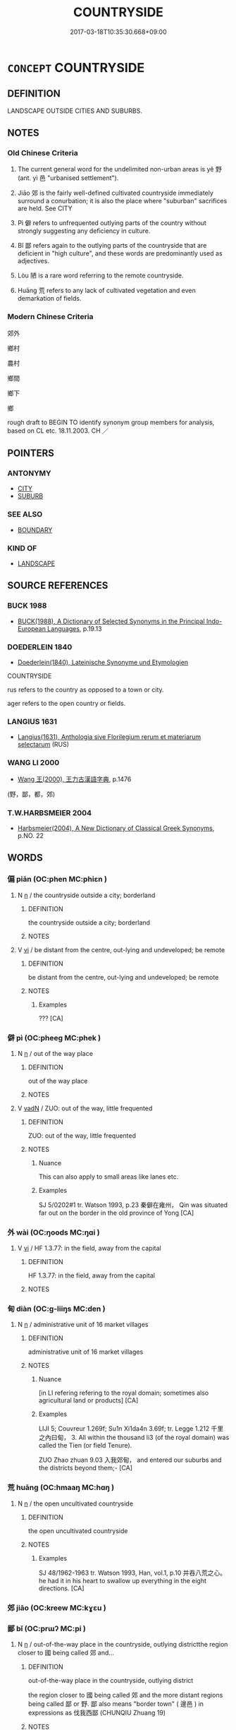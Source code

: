 # -*- mode: mandoku-tls-view -*-
#+TITLE: COUNTRYSIDE
#+DATE: 2017-03-18T10:35:30.668+09:00        
#+STARTUP: content
* =CONCEPT= COUNTRYSIDE
:PROPERTIES:
:CUSTOM_ID: uuid-9ff56b45-9f0a-4e1c-9687-01e4a4ed37e4
:SYNONYM+:  COUNTRY
:SYNONYM+:  GREENBELT
:SYNONYM+:  GREAT OUTDOORS
:SYNONYM+:  RURAL AREAS
:SYNONYM+:  BACK
:TR_ZH: 郊外
:END:
** DEFINITION

LANDSCAPE OUTSIDE CITIES AND SUBURBS.

** NOTES

*** Old Chinese Criteria
1. The current general word for the undelimited non-urban areas is yě 野 (ant. yì 邑 "urbanised settlement").

2. Jiāo 郊 is the fairly well-defined cultivated countryside immediately surround a conurbation; it is also the place where "suburban" sacrifices are held. See CITY

3. Pì 僻 refers to unfrequented outlying parts of the country without strongly suggesting any deficiency in culture.

4. Bǐ 鄙 refers again to the outlying parts of the countryside that are deficient in "high culture", and these words are predominantly used as adjectives.

5. Lòu 陋 is a rare word referring to the remote countryside.

6. Huāng 荒 refers to any lack of cultivated vegetation and even demarkation of fields.

*** Modern Chinese Criteria
郊外

鄉村

農村

鄉間

鄉下

鄉

rough draft to BEGIN TO identify synonym group members for analysis, based on CL etc. 18.11.2003. CH ／

** POINTERS
*** ANTONYMY
 - [[tls:concept:CITY][CITY]]
 - [[tls:concept:SUBURB][SUBURB]]

*** SEE ALSO
 - [[tls:concept:BOUNDARY][BOUNDARY]]

*** KIND OF
 - [[tls:concept:LANDSCAPE][LANDSCAPE]]

** SOURCE REFERENCES
*** BUCK 1988
 - [[cite:BUCK-1988][BUCK(1988), A Dictionary of Selected Synonyms in the Principal Indo-European Languages]], p.19.13

*** DOEDERLEIN 1840
 - [[cite:DOEDERLEIN-1840][Doederlein(1840), Lateinische Synonyme und Etymologien]]

COUNTRYSIDE

rus refers to the country as opposed to a town or city.

ager refers to the open country or fields.

*** LANGIUS 1631
 - [[cite:LANGIUS-1631][Langius(1631), Anthologia sive Florilegium rerum et materiarum selectarum]] (RUS)
*** WANG LI 2000
 - [[cite:WANG-LI-2000][Wang 王(2000), 王力古漢語字典]], p.1476
 (野，鄙，都，郊)
*** T.W.HARBSMEIER 2004
 - [[cite:T.W.HARBSMEIER-2004][Harbsmeier(2004), A New Dictionary of Classical Greek Synonyms]], p.NO. 22

** WORDS
   :PROPERTIES:
   :VISIBILITY: children
   :END:
*** 偏 piān (OC:phen MC:phiɛn )
:PROPERTIES:
:CUSTOM_ID: uuid-5ddd5940-827f-455b-b384-276b4b5d0555
:Char+: 偏(9,9/11) 
:GY_IDS+: uuid-4e058984-bc21-4be9-a8f3-15cf02946365
:PY+: piān     
:OC+: phen     
:MC+: phiɛn     
:END: 
**** N [[tls:syn-func::#uuid-8717712d-14a4-4ae2-be7a-6e18e61d929b][n]] / the countryside outside a city; borderland
:PROPERTIES:
:CUSTOM_ID: uuid-ed095513-b84a-4f5b-8f21-a817287fa05f
:WARRING-STATES-CURRENCY: 3
:END:
****** DEFINITION

the countryside outside a city; borderland

****** NOTES

**** V [[tls:syn-func::#uuid-c20780b3-41f9-491b-bb61-a269c1c4b48f][vi]] / be distant from the centre, out-lying and undeveloped; be remote
:PROPERTIES:
:CUSTOM_ID: uuid-82875789-2fd3-4e3f-b05b-9a0ee4bd4dcb
:WARRING-STATES-CURRENCY: 3
:END:
****** DEFINITION

be distant from the centre, out-lying and undeveloped; be remote

****** NOTES

******* Examples
??? [CA]

*** 僻 pì (OC:pheeɡ MC:phek )
:PROPERTIES:
:CUSTOM_ID: uuid-c2402621-a011-4e4f-a031-65de2e3f2a2f
:Char+: 僻(9,13/15) 
:GY_IDS+: uuid-b5a460e3-0cd2-4ae2-83e7-70aeea41e8e0
:PY+: pì     
:OC+: pheeɡ     
:MC+: phek     
:END: 
**** N [[tls:syn-func::#uuid-8717712d-14a4-4ae2-be7a-6e18e61d929b][n]] / out of the way place
:PROPERTIES:
:CUSTOM_ID: uuid-9efe4227-27b4-4cc8-951c-e1eba2d44d54
:END:
****** DEFINITION

out of the way place

****** NOTES

**** V [[tls:syn-func::#uuid-fed035db-e7bd-4d23-bd05-9698b26e38f9][vadN]] / ZUO: out of the way, little frequented
:PROPERTIES:
:CUSTOM_ID: uuid-31e236ae-db45-41ae-b5a2-48f154e840c8
:WARRING-STATES-CURRENCY: 2
:END:
****** DEFINITION

ZUO: out of the way, little frequented

****** NOTES

******* Nuance
This can also apply to small areas like lanes etc.

******* Examples
SJ 5/0202#1 tr. Watson 1993, p.23 秦僻在雍州， Qin was situated far out on the border in the old province of Yong [CA]

*** 外 wài (OC:ŋoods MC:ŋɑi )
:PROPERTIES:
:CUSTOM_ID: uuid-b6a5f7d9-cd45-447e-9e50-594f80d9d206
:Char+: 外(36,2/5) 
:GY_IDS+: uuid-593ad822-d993-4f58-a66f-b3839141944e
:PY+: wài     
:OC+: ŋoods     
:MC+: ŋɑi     
:END: 
**** V [[tls:syn-func::#uuid-c20780b3-41f9-491b-bb61-a269c1c4b48f][vi]] / HF 1.3.77: in the field, away from the capital
:PROPERTIES:
:CUSTOM_ID: uuid-fa395031-7358-45ea-9989-765aab10e000
:WARRING-STATES-CURRENCY: 2
:END:
****** DEFINITION

HF 1.3.77: in the field, away from the capital

****** NOTES

*** 甸 diàn (OC:ɡ-liiŋs MC:den )
:PROPERTIES:
:CUSTOM_ID: uuid-0a4624ea-b1c9-4170-b49f-8a9400b46d80
:Char+: 甸(102,2/7) 
:GY_IDS+: uuid-38b57968-3c2e-4210-b639-53374158ec76
:PY+: diàn     
:OC+: ɡ-liiŋs     
:MC+: den     
:END: 
**** N [[tls:syn-func::#uuid-8717712d-14a4-4ae2-be7a-6e18e61d929b][n]] / administrative unit of 16 market villages
:PROPERTIES:
:CUSTOM_ID: uuid-e9374523-96e6-4c8c-9e50-b5221ac75def
:WARRING-STATES-CURRENCY: 2
:END:
****** DEFINITION

administrative unit of 16 market villages

****** NOTES

******* Nuance
[in LI refering refering to the royal domain; sometimes also agricultural land or products] [CA]

******* Examples
LIJI 5; Couvreur 1.269f; Su1n Xi1da4n 3.69f; tr. Legge 1.212 千里之內曰甸， 3. All within the thousand li3 (of the royal domain) was called the Tien (or field Tenure).

ZUO Zhao zhuan 9.03 入我郊甸， and entered our suburbs and the districts beyond them;- [CA]

*** 荒 huāng (OC:hmaaŋ MC:hɑŋ )
:PROPERTIES:
:CUSTOM_ID: uuid-34377ff0-5c8e-4d74-8463-155c6c7efdaa
:Char+: 荒(140,6/12) 
:GY_IDS+: uuid-e06e0d81-177d-4270-9486-4dcb0e47098c
:PY+: huāng     
:OC+: hmaaŋ     
:MC+: hɑŋ     
:END: 
**** N [[tls:syn-func::#uuid-8717712d-14a4-4ae2-be7a-6e18e61d929b][n]] / the open uncultivated countryside
:PROPERTIES:
:CUSTOM_ID: uuid-0eb994fc-ba7a-4c08-87be-09cdf6e306aa
:WARRING-STATES-CURRENCY: 2
:END:
****** DEFINITION

the open uncultivated countryside

****** NOTES

******* Examples
SJ 48/1962-1963 tr. Watson 1993, Han, vol.1, p.10 并吞八荒之心。 he had it in his heart to swallow up everything in the eight directions. [CA]

*** 郊 jiāo (OC:kreew MC:kɣɛu )
:PROPERTIES:
:CUSTOM_ID: uuid-e012c971-3dd4-4fe3-9baf-b0dec47d3d25
:Char+: 郊(163,6/9) 
:GY_IDS+: uuid-0c507e12-0fcc-40d6-a4ce-c503f7af4920
:PY+: jiāo     
:OC+: kreew     
:MC+: kɣɛu     
:END: 
*** 鄙 bǐ (OC:prɯʔ MC:pi )
:PROPERTIES:
:CUSTOM_ID: uuid-af8b7459-20b6-42b8-9be0-c1dd8e4868a0
:Char+: 鄙(163,11/14) 
:GY_IDS+: uuid-24cc13c8-3308-4a8b-a54c-794bbb624ab7
:PY+: bǐ     
:OC+: prɯʔ     
:MC+: pi     
:END: 
**** N [[tls:syn-func::#uuid-8717712d-14a4-4ae2-be7a-6e18e61d929b][n]] / out-of-the-way place in the countryside, outlying districtthe region closer to 國 being called 郊 and...
:PROPERTIES:
:CUSTOM_ID: uuid-35311466-ff8d-4f27-a6b1-439fe407a9b2
:WARRING-STATES-CURRENCY: 3
:END:
****** DEFINITION

out-of-the-way place in the countryside, outlying district

the region closer to 國 being called 郊 and the more distant regions being called 鄙 or 野. 鄙 also means "border town" ( 邊邑 ) in expressions as 伐我西鄙 (CHUNQIU Zhuang 19)

****** NOTES

******* Examples
HF 02.08:05; jiaoshi 877; jishi 43; jiaozhu 20; shiping 226

 邊鄙殘， Once the border regions are being decimated[CA]

**** V [[tls:syn-func::#uuid-fbfb2371-2537-4a99-a876-41b15ec2463c][vtoN]] {[[tls:sem-feat::#uuid-6f2fab01-1156-4ed8-9b64-74c1e7455915][middle voice]]} / be rusticated, be sent to the outlying areas, be sent to the countryside
:PROPERTIES:
:CUSTOM_ID: uuid-59e578fa-7aec-4387-9c7b-4d6e6cbbc57a
:WARRING-STATES-CURRENCY: 2
:END:
****** DEFINITION

be rusticated, be sent to the outlying areas, be sent to the countryside

****** NOTES

*** 野 yě (OC:laʔ MC:jɣɛ )
:PROPERTIES:
:CUSTOM_ID: uuid-50b2bcfc-ae9e-4567-846d-001cf996f285
:Char+: 野(166,4/11) 
:GY_IDS+: uuid-35aad878-a61d-4368-8e00-10c916814ff8
:PY+: yě     
:OC+: laʔ     
:MC+: jɣɛ     
:END: 
**** N [[tls:syn-func::#uuid-8717712d-14a4-4ae2-be7a-6e18e61d929b][n]] / SHI: open countryside
:PROPERTIES:
:CUSTOM_ID: uuid-224f662c-3486-4648-b1ef-2642b37229df
:END:
****** DEFINITION

SHI: open countryside

****** NOTES

******* Examples
LH 1; Liu 1990:8; Beida; Yang 1999:xxx; Zheng 1999: xxx; Guizhou 1998: xxx; tr. Forke 1: 30

 猶拾遺於塗， It is like picking up things lost on the road,

 摭棄於野， or taking up things thrown away in the countryside,[CA]

**** N [[tls:syn-func::#uuid-76be1df4-3d73-4e5f-bbc2-729542645bc8][nab]] {[[tls:sem-feat::#uuid-887fdec5-f18d-4faf-8602-f5c5c2f99a1d][metaphysical]]} / "wilderness"
:PROPERTIES:
:CUSTOM_ID: uuid-66a6fe26-5c43-4617-82e3-73bc295155ff
:END:
****** DEFINITION

"wilderness"

****** NOTES

**** N [[tls:syn-func::#uuid-516d3836-3a0b-4fbc-b996-071cc48ba53d][nadN]] / belonging to the countryside; taking place in the countryside; from the countryside
:PROPERTIES:
:CUSTOM_ID: uuid-ba0c7325-ffce-4be0-a699-f6b2ed628246
:END:
****** DEFINITION

belonging to the countryside; taking place in the countryside; from the countryside

****** NOTES

**** N [[tls:syn-func::#uuid-91666c59-4a69-460f-8cd3-9ddbff370ae5][nadV]] {[[tls:sem-feat::#uuid-8f360c6f-89f6-4bc5-a698-5433c407d3b2][place]]} / in the open countryside
:PROPERTIES:
:CUSTOM_ID: uuid-eafc9165-c04a-4993-952a-11e3fa0aa9a0
:END:
****** DEFINITION

in the open countryside

****** NOTES

*** 陋 lòu (OC:roos MC:lu )
:PROPERTIES:
:CUSTOM_ID: uuid-9b30c123-4af8-4ea7-88aa-3f337915e8d1
:Char+: 陋(170,6/9) 
:GY_IDS+: uuid-213b2da8-7773-48fa-82fd-3ad2e3f7340b
:PY+: lòu     
:OC+: roos     
:MC+: lu     
:END: 
**** N [[tls:syn-func::#uuid-8717712d-14a4-4ae2-be7a-6e18e61d929b][n]] / out-of-the-way place of little culture
:PROPERTIES:
:CUSTOM_ID: uuid-7694865c-5cde-4d4e-b468-2d33ae16e420
:WARRING-STATES-CURRENCY: 2
:END:
****** DEFINITION

out-of-the-way place of little culture

****** NOTES

******* Nuance
HF 僻陋

******* Examples
CC JIUTAN 08:04; SBBY 530; Huang 281; Fu 244; tr. Hawkes 298;

 聊浮游於山陋兮， 25 I shall wander a while upon the sides of the mountain,[CA]

*** 僻陋 pìlòu (OC:pheeɡ roos MC:phek lu )
:PROPERTIES:
:CUSTOM_ID: uuid-e3da3dbf-4421-481b-9a12-fd16a5954080
:Char+: 僻(9,13/15) 陋(170,6/9) 
:GY_IDS+: uuid-b5a460e3-0cd2-4ae2-83e7-70aeea41e8e0 uuid-213b2da8-7773-48fa-82fd-3ad2e3f7340b
:PY+: pì lòu    
:OC+: pheeɡ roos    
:MC+: phek lu    
:END: 
**** V [[tls:syn-func::#uuid-18dc1abc-4214-4b4b-b07f-8f25ebe5ece9][VPadN]] / outlying  [contrast bǐ lòu 鄙陋 "vulgar and ignorant".]
:PROPERTIES:
:CUSTOM_ID: uuid-408b2f30-b9dc-4326-a6e2-9c6c3089c19f
:WARRING-STATES-CURRENCY: 3
:END:
****** DEFINITION

outlying  [contrast bǐ lòu 鄙陋 "vulgar and ignorant".]

****** NOTES

******* Nuance
HSWZ

******* Examples
SJ 70/2286-2287-2288 「此僻陋之國， [CA]

ZGC 8.17; tr. Crump 1979 no.142 p. 175

 齊王曰： 'Ch'i is a provincial and isolated place',

 「齊僻陋隱居， replied the king, [CA]

HSWZ 03.35:02; tr. Hightower 1951, p. 119 雖幽間僻陋之國， Though a state be secluded and backward,

 莫不趨使而安樂之。 there is none [of its inhabitants] but will hasten to serve him and rejoice [in his government].

*** 林野 línyě (OC:ɡ-rɯm laʔ MC:lim jɣɛ )
:PROPERTIES:
:CUSTOM_ID: uuid-2e49b174-f817-4250-8083-51a50cb2788c
:Char+: 林(75,4/8) 野(166,4/11) 
:GY_IDS+: uuid-5261657e-4cb6-43fd-bb6f-5ec9322738a9 uuid-35aad878-a61d-4368-8e00-10c916814ff8
:PY+: lín yě    
:OC+: ɡ-rɯm laʔ    
:MC+: lim jɣɛ    
:END: 
**** N [[tls:syn-func::#uuid-a8e89bab-49e1-4426-b230-0ec7887fd8b4][NP]] / wooded countryside
:PROPERTIES:
:CUSTOM_ID: uuid-96c752d9-9cb9-498d-9ae8-481032d8245a
:END:
****** DEFINITION

wooded countryside

****** NOTES

*** 田野 tiányě (OC:ɡ-liiŋ laʔ MC:den jɣɛ )
:PROPERTIES:
:CUSTOM_ID: uuid-5787e732-aa8b-4e5e-a7f2-90f4f5d3e89d
:Char+: 田(102,0/5) 野(166,4/11) 
:GY_IDS+: uuid-912548b1-fb97-424b-8c78-65bf05f0ee71 uuid-35aad878-a61d-4368-8e00-10c916814ff8
:PY+: tián yě    
:OC+: ɡ-liiŋ laʔ    
:MC+: den jɣɛ    
:END: 
**** N [[tls:syn-func::#uuid-a8e89bab-49e1-4426-b230-0ec7887fd8b4][NP]] {[[tls:sem-feat::#uuid-f8182437-4c38-4cc9-a6f8-b4833cdea2ba][nonreferential]]} / the contryside with fields and wilderness
:PROPERTIES:
:CUSTOM_ID: uuid-33faacd8-7b3e-4d04-b76b-671842787726
:WARRING-STATES-CURRENCY: 3
:END:
****** DEFINITION

the contryside with fields and wilderness

****** NOTES

*** 虛空 xūkōng (OC:qhla khooŋ MC:hi̯ɤ khuŋ )
:PROPERTIES:
:CUSTOM_ID: uuid-595df4c4-0499-47cf-8785-7ce037f84b6d
:Char+: 虛(141,6/10) 空(116,3/8) 
:GY_IDS+: uuid-5dba505a-09f6-4697-b478-683963603e62 uuid-d05fe3a9-6525-4d1b-bc3e-677fd903e2dc
:PY+: xū kōng    
:OC+: qhla khooŋ    
:MC+: hi̯ɤ khuŋ    
:END: 
**** N [[tls:syn-func::#uuid-a8e89bab-49e1-4426-b230-0ec7887fd8b4][NP]] {[[tls:sem-feat::#uuid-50da9f38-5611-463e-a0b9-5bbb7bf5e56f][subject]]} / wilderness
:PROPERTIES:
:CUSTOM_ID: uuid-53e038ee-7443-4716-a633-a8c33398d24d
:WARRING-STATES-CURRENCY: 3
:END:
****** DEFINITION

wilderness

****** NOTES

*** 野里 yělǐ (OC:laʔ ɡ-rɯʔ MC:jɣɛ lɨ )
:PROPERTIES:
:CUSTOM_ID: uuid-680b8a1e-fcfb-47ee-b439-d98b4e7216ad
:Char+: 野(166,4/11) 里(166,0/7) 
:GY_IDS+: uuid-35aad878-a61d-4368-8e00-10c916814ff8 uuid-e66851cf-9b27-4cd3-9fa4-f9276eb266f2
:PY+: yě lǐ    
:OC+: laʔ ɡ-rɯʔ    
:MC+: jɣɛ lɨ    
:END: 
**** N [[tls:syn-func::#uuid-a8e89bab-49e1-4426-b230-0ec7887fd8b4][NP]] / the countryside
:PROPERTIES:
:CUSTOM_ID: uuid-e944fb01-ebaa-452a-ba15-8be599a1ce59
:END:
****** DEFINITION

the countryside

****** NOTES

** BIBLIOGRAPHY
bibliography:../core/tlsbib.bib

